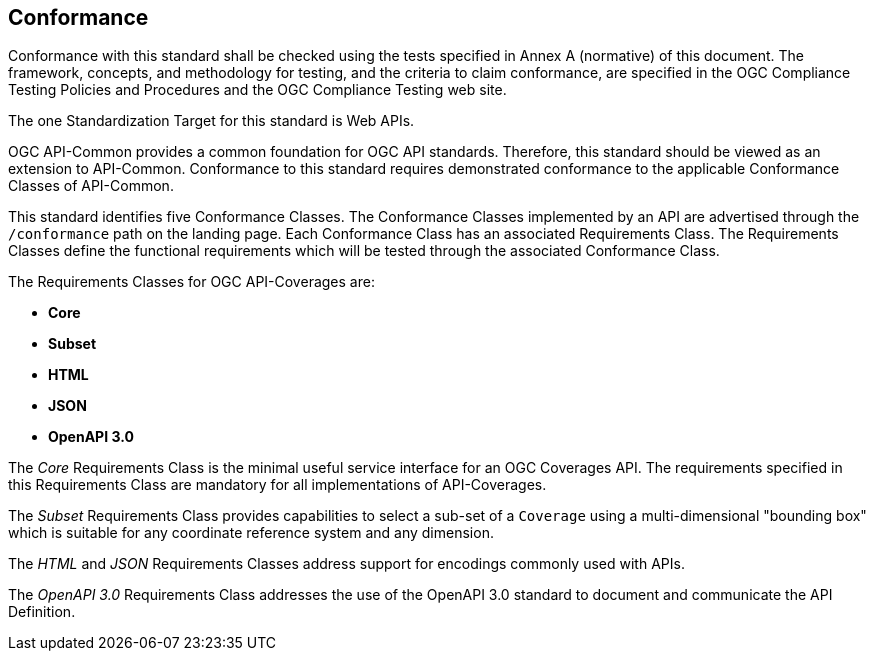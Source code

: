 == Conformance
Conformance with this standard shall be checked using the tests specified in Annex A (normative) of this document. The framework, concepts, and methodology for testing, and the criteria to claim conformance, are specified in the OGC Compliance Testing Policies and Procedures and the OGC Compliance Testing web site.

The one Standardization Target for this standard is Web APIs.

OGC API-Common provides a common foundation for OGC API standards. Therefore, this standard should be viewed as an extension to API-Common. Conformance to this standard requires demonstrated conformance to the applicable Conformance Classes of API-Common. 

This standard identifies five Conformance Classes. The Conformance Classes implemented by an API are advertised through the `/conformance` path on the landing page. Each Conformance Class has an associated Requirements Class. The Requirements Classes define the functional requirements which will be tested through the associated Conformance Class.

The Requirements Classes for OGC API-Coverages are:

* *Core*
* *Subset*
* *HTML*
* *JSON*
* *OpenAPI 3.0*

The _Core_ Requirements Class is the minimal useful service interface for an OGC Coverages API. The requirements specified in this Requirements Class are mandatory for all implementations of API-Coverages.

The _Subset_ Requirements Class provides capabilities to select a sub-set of a `Coverage` using a multi-dimensional "bounding box" which is suitable for any coordinate reference system and any dimension.

The _HTML_ and _JSON_ Requirements Classes address support for encodings commonly used with APIs.

The _OpenAPI 3.0_ Requirements Class addresses the use of the OpenAPI 3.0 standard to document and communicate the API Definition. 


